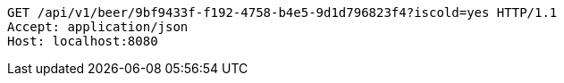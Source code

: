 [source,http,options="nowrap"]
----
GET /api/v1/beer/9bf9433f-f192-4758-b4e5-9d1d796823f4?iscold=yes HTTP/1.1
Accept: application/json
Host: localhost:8080

----